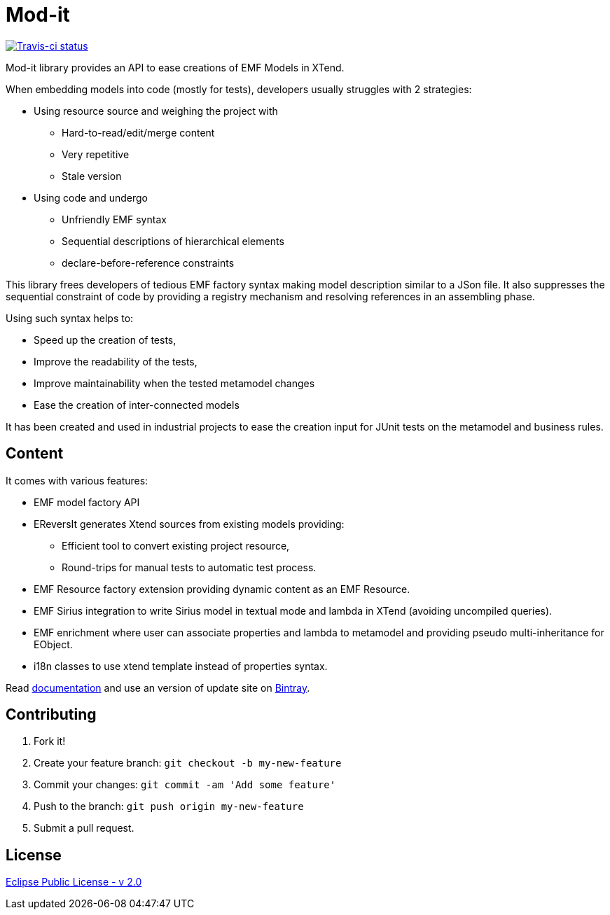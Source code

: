 // -----1---------2---------3---------4---------5---------6---------7---------8---------9
= Mod-it

[Travis-ci, link=https://travis-ci.org/mypsycho/ModIt]
image::https://img.shields.io/travis/mypsycho/ModIt/master.svg?branch=master[Travis-ci status]

Mod-it library provides an API to ease creations of EMF Models in XTend.

When embedding models into code (mostly for tests), developers usually struggles with 2 
strategies:

 * Using resource source and weighing the project with
 ** Hard-to-read/edit/merge content
 ** Very repetitive
 ** Stale version
 * Using code and undergo
 ** Unfriendly EMF syntax
 ** Sequential descriptions of hierarchical elements
 ** declare-before-reference constraints

This library frees developers of tedious EMF factory syntax making model description
similar to a JSon file.
It also suppresses the sequential constraint of code by providing a registry mechanism 
and resolving references in an assembling phase.

Using such syntax helps to:

 * Speed up the creation of tests,
 * Improve the readability of the tests,
 * Improve maintainability when the tested metamodel changes
 * Ease the creation of inter-connected models

It has been created and used in industrial projects to ease the creation input for JUnit 
tests on the metamodel and business rules.

== Content

It comes with various features:

 * EMF model factory API

 * EReversIt generates Xtend sources from existing models providing:
 ** Efficient tool to convert existing project resource,
 ** Round-trips for manual tests to automatic test process.
 
 * EMF Resource factory extension providing dynamic content as an EMF Resource.
 
 * EMF Sirius integration to write Sirius model in textual mode and lambda in XTend 
 (avoiding uncompiled queries). +

 * EMF enrichment where user can associate properties and lambda to metamodel and 
 providing pseudo multi-inheritance for EObject. +
 
 * i18n classes to use xtend template instead of properties syntax.

Read link:https://mypsycho.github.io/ModIt/[documentation] and use an version of update 
site on https://dl.bintray.com/mypsycho/modit-update-site/p2/[Bintray].
 

== Contributing

. Fork it!
. Create your feature branch: `git checkout -b my-new-feature`
. Commit your changes: `git commit -am 'Add some feature'`
. Push to the branch: `git push origin my-new-feature`
. Submit a pull request.

== License
link:https://www.eclipse.org/legal/epl-2.0/[Eclipse Public License - v 2.0]  

